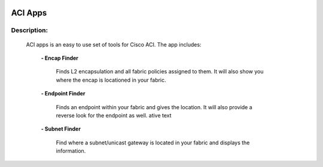 .. image:: https://travis-ci.com/cober2019/ACIApps.svg?token=Jd38SqdR7ErpxMoqVxEQ&branch=main
    :target: https://travis-ci.com/cober2019/ACIApps
.. image:: https://img.shields.io/badge/APIC--2.2(2e)-passing-green
    

ACI Apps
======


Description:
_______

 ACI apps is an easy to use set of tools for Cisco ACI. The app includes:
 
    **- Encap Finder** 
    
        Finds L2 encapsulation and all fabric policies assigned to them. It will also show you where the encap is locationed in your fabric.
       
    **- Endpoint Finder**
    
        Finds an endpoint within your fabric and gives the location. It will also provide a reverse look for the endpoint as well.
        ative text
        
    **- Subnet Finder**
    
        Find where a subnet/unicast gateway is located in your fabric and displays the information.
        
.. image:: img/GUI-Subnet.png
          :width: 400
          :alt: Alternative text
        
    **- Infrastructure Info**
    
       Shows your pod information along with node IDs, health statuses, and serial numbers.
       
